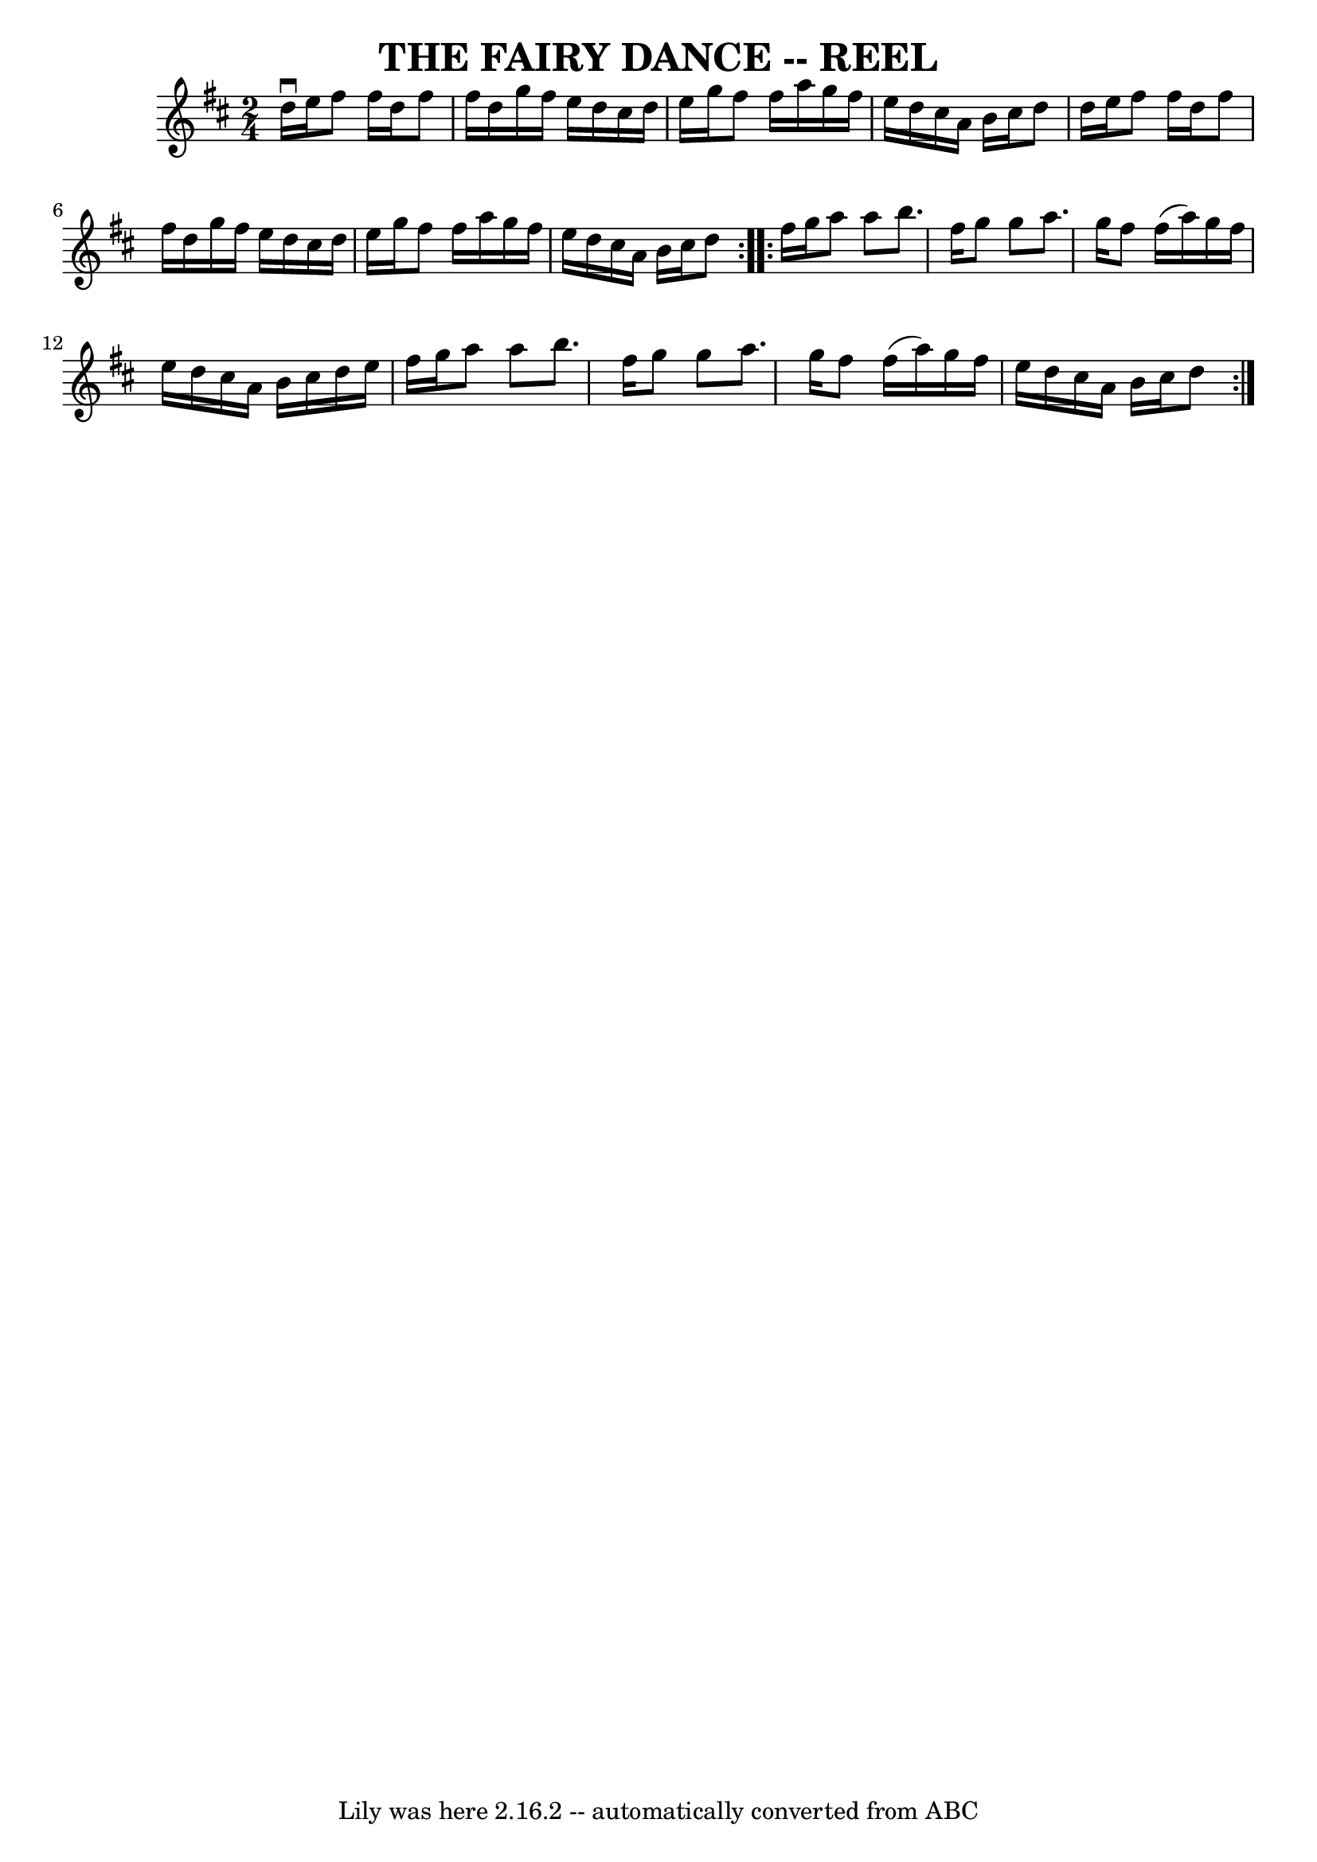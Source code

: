 \version "2.7.40"
\header {
	book = "Ryan's Mammoth Collection of Fiddle Tunes"
	crossRefNumber = "1"
	footnotes = ""
	tagline = "Lily was here 2.16.2 -- automatically converted from ABC"
	title = "THE FAIRY DANCE -- REEL"
}
voicedefault =  {
\set Score.defaultBarType = "empty"

\repeat volta 2 {
\time 2/4 \key d \major d''16^\downbow e''16        |
 fis''8    
fis''16 d''16 fis''8 fis''16 d''16    |
 g''16 fis''16   
 e''16 d''16 cis''16 d''16 e''16 g''16    |
 fis''8    
fis''16 a''16 g''16 fis''16 e''16 d''16    |
 cis''16    
a'16 b'16 cis''16 d''8 d''16 e''16        |
 fis''8    
fis''16 d''16 fis''8 fis''16 d''16    |
 g''16 fis''16   
 e''16 d''16 cis''16 d''16 e''16 g''16    |
 fis''8    
fis''16 a''16 g''16 fis''16 e''16 d''16    |
 cis''16    
a'16 b'16 cis''16 d''8    }     \repeat volta 2 { fis''16 g''16   
     |
 a''8 a''8 b''8. fis''16    |
 g''8 g''8    
a''8. g''16    |
 fis''8 fis''16 (a''16) g''16 fis''16 
 e''16 d''16    |
 cis''16 a'16 b'16 cis''16 d''16    
e''16 fis''16 g''16        |
 a''8 a''8 b''8. fis''16    
|
 g''8 g''8 a''8. g''16    |
 fis''8 fis''16 (
a''16) g''16 fis''16 e''16 d''16    |
 cis''16 a'16    
b'16 cis''16 d''8    }   
}

\score{
    <<

	\context Staff="default"
	{
	    \voicedefault 
	}

    >>
	\layout {
	}
	\midi {}
}
